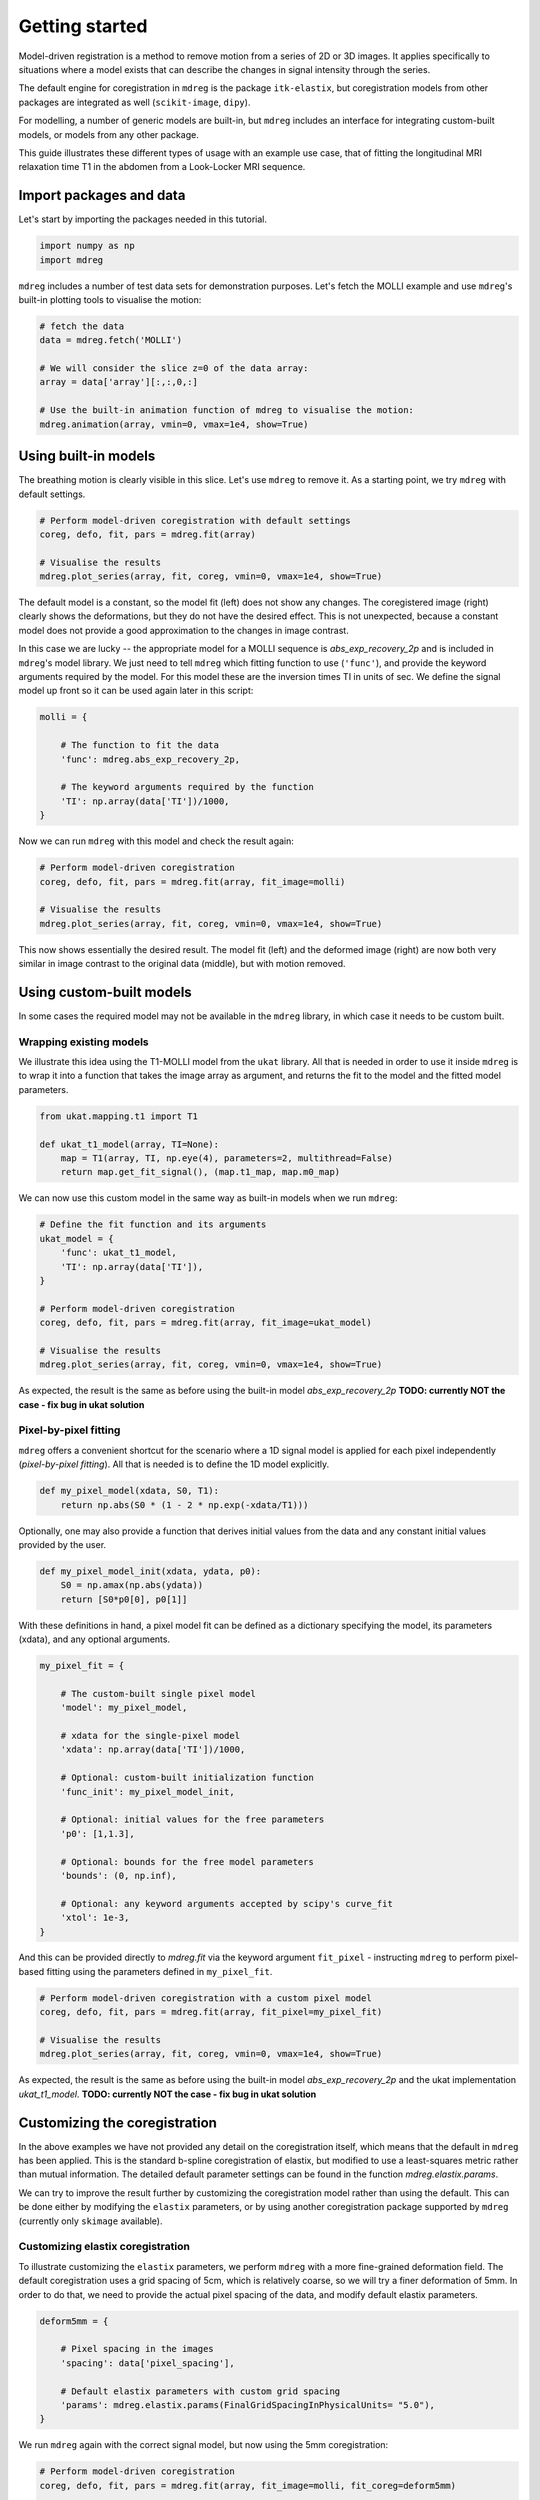 ***************
Getting started
***************

Model-driven registration is a method to remove motion from a series of 2D or 3D images. It applies specifically to situations where a model exists that can describe the changes in signal intensity through the series. 

The default engine for coregistration in ``mdreg`` is the package ``itk-elastix``, but coregistration models from other packages are integrated as well (``scikit-image``, ``dipy``). 

For modelling, a number of generic models are built-in, but ``mdreg`` includes an interface for integrating custom-built models, or models from any other package. 

This guide illustrates these different types of usage with an example use case, that of fitting the longitudinal MRI relaxation time T1 in the abdomen from a Look-Locker MRI sequence. 

Import packages and data
========================

Let's start by importing the packages needed in this tutorial. 

.. code-block:: python

    import numpy as np
    import mdreg

``mdreg`` includes a number of test data sets for demonstration purposes. Let's fetch the MOLLI example and use ``mdreg``'s built-in plotting tools to visualise the motion:

.. code-block:: python

    # fetch the data
    data = mdreg.fetch('MOLLI')

    # We will consider the slice z=0 of the data array:
    array = data['array'][:,:,0,:]

    # Use the built-in animation function of mdreg to visualise the motion:
    mdreg.animation(array, vmin=0, vmax=1e4, show=True)

.. image:: ../_static/animations/fetch_molli.gif
  :width: 600


Using built-in models
=====================

The breathing motion is clearly visible in this slice. Let's use ``mdreg`` to remove it. As a starting point, we try ``mdreg`` with default settings.

.. code-block:: python

    # Perform model-driven coregistration with default settings
    coreg, defo, fit, pars = mdreg.fit(array)

    # Visualise the results
    mdreg.plot_series(array, fit, coreg, vmin=0, vmax=1e4, show=True) 

.. image:: ../_static/animations/mdreg_default.gif
  :width: 600


The default model is a constant, so the model fit (left) does not show any changes. The coregistered image (right) clearly shows the deformations, but they do not have the desired effect. This is not unexpected, because a constant model does not provide a good approximation to the changes in image contrast.
  
In this case we are lucky -- the appropriate model for a MOLLI sequence is `abs_exp_recovery_2p` and is included in ``mdreg``'s model library. We just need to tell ``mdreg`` which fitting function to use (``'func'``), and provide the keyword arguments required by the model. For this model these are the inversion times TI in units of sec. We define the signal model up front so it can be used again later in this script:

.. code-block:: python

    molli = {

        # The function to fit the data
        'func': mdreg.abs_exp_recovery_2p,

        # The keyword arguments required by the function
        'TI': np.array(data['TI'])/1000,
    }

Now we can run ``mdreg`` with this model and check the result again:

.. code-block:: python

    # Perform model-driven coregistration
    coreg, defo, fit, pars = mdreg.fit(array, fit_image=molli)

    # Visualise the results
    mdreg.plot_series(array, fit, coreg, vmin=0, vmax=1e4, show=True)

.. image:: ../_static/animations/molli_builtin.gif
  :width: 600


This now shows essentially the desired result. The model fit (left) and the deformed image (right) are now both very similar in image contrast to the original data (middle), but with motion removed. 


Using custom-built models
=========================

In some cases the required model may not be available in the ``mdreg`` library, in which case it needs to be custom built. 

Wrapping existing models
------------------------

We illustrate this idea using the T1-MOLLI model from the ``ukat`` library. All that is needed in order to use it inside ``mdreg`` is to wrap it into a function that takes the image array as argument, and returns the fit to the model and the fitted model parameters. 

.. code-block:: python

    from ukat.mapping.t1 import T1

    def ukat_t1_model(array, TI=None):
        map = T1(array, TI, np.eye(4), parameters=2, multithread=False)
        return map.get_fit_signal(), (map.t1_map, map.m0_map)

We can now use this custom model in the same way as built-in models when we run ``mdreg``:

.. code-block:: python

    # Define the fit function and its arguments
    ukat_model = {
        'func': ukat_t1_model,
        'TI': np.array(data['TI']),
    }

    # Perform model-driven coregistration
    coreg, defo, fit, pars = mdreg.fit(array, fit_image=ukat_model)

    # Visualise the results
    mdreg.plot_series(array, fit, coreg, vmin=0, vmax=1e4, show=True)

.. image:: ../_static/animations/molli_ukat.gif
  :width: 600

As expected, the result is the same as before using the built-in model `abs_exp_recovery_2p` **TODO: currently NOT the case - fix bug in ukat solution**

Pixel-by-pixel fitting
----------------------

``mdreg`` offers a convenient shortcut for the scenario where a 1D signal model is applied for each pixel independently (*pixel-by-pixel fitting*). All that is needed is to define the 1D model explicitly. 

.. code-block:: python

    def my_pixel_model(xdata, S0, T1):
        return np.abs(S0 * (1 - 2 * np.exp(-xdata/T1)))

Optionally, one may also provide a function that derives initial values from the data and any constant initial values provided by the user.

.. code-block:: python

    def my_pixel_model_init(xdata, ydata, p0):
        S0 = np.amax(np.abs(ydata))
        return [S0*p0[0], p0[1]]

With these definitions in hand, a pixel model fit can be defined as a dictionary specifying the model, its parameters (xdata), and any optional arguments.

.. code-block:: python

    my_pixel_fit = {

        # The custom-built single pixel model
        'model': my_pixel_model,

        # xdata for the single-pixel model
        'xdata': np.array(data['TI'])/1000,

        # Optional: custom-built initialization function
        'func_init': my_pixel_model_init,

        # Optional: initial values for the free parameters
        'p0': [1,1.3], 

        # Optional: bounds for the free model parameters
        'bounds': (0, np.inf),
 
        # Optional: any keyword arguments accepted by scipy's curve_fit
        'xtol': 1e-3,
    }   

And this can be provided directly to `mdreg.fit` via the keyword argument ``fit_pixel`` - instructing ``mdreg`` to perform pixel-based fitting using the parameters defined in ``my_pixel_fit``.

.. code-block:: python

    # Perform model-driven coregistration with a custom pixel model
    coreg, defo, fit, pars = mdreg.fit(array, fit_pixel=my_pixel_fit)

    # Visualise the results
    mdreg.plot_series(array, fit, coreg, vmin=0, vmax=1e4, show=True)

.. image:: ../_static/animations/molli_my_fit.gif
  :width: 600

As expected, the result is the same as before using the built-in model `abs_exp_recovery_2p` and the ukat implementation `ukat_t1_model`. **TODO: currently NOT the case - fix bug in ukat solution**


Customizing the coregistration
==============================

In the above examples we have not provided any detail on the coregistration itself, which means that the default in ``mdreg`` has been applied. This is the standard b-spline coregistration of elastix, but modified to use a least-squares metric rather than mutual information. The detailed default parameter settings can be found in the function `mdreg.elastix.params`.

We can try to improve the result further by customizing the coregistration model rather than using the default. This can be done either by modifying the ``elastix`` parameters, or by using another coregistration package supported by ``mdreg`` (currently only ``skimage`` available).

Customizing elastix coregistration
----------------------------------

To illustrate customizing the ``elastix`` parameters, we perform ``mdreg`` with a more fine-grained deformation field. The default coregistration uses a grid spacing of 5cm, which is relatively coarse, so we will try a finer deformation of 5mm. In order to do that, we need to provide the actual pixel spacing of the data, and modify default elastix parameters.

.. code-block:: python

    deform5mm = {

        # Pixel spacing in the images
        'spacing': data['pixel_spacing'],

        # Default elastix parameters with custom grid spacing
        'params': mdreg.elastix.params(FinalGridSpacingInPhysicalUnits= "5.0"),
    }

We run ``mdreg`` again with the correct signal model, but now using the 5mm coregistration:

.. code-block:: python

    # Perform model-driven coregistration
    coreg, defo, fit, pars = mdreg.fit(array, fit_image=molli, fit_coreg=deform5mm)

    # Visualise the results
    mdreg.plot_series(array, fit, coreg, vmin=0, vmax=1e4, show=True)

.. image:: ../_static/animations/molli_custom_coreg.gif
  :width: 600

The effect of the finer deformations is apparent, but it has not fundamentally improved the result. In fact, it has created smaller unphysical deformations that have blurred out some of the anatomical features. An example is the small cyst in the upper pole of the right kidney, which is clearly visible in the data but can no longer be seen in the model fit. The example illustrates that the grid spacing is a critical parameter and should be chosen to reflect the scale of the expected deformations. 

Any coregistration method available in elastix can be used in the same way by providing a custom set of elstix parameters.

Coregistration with ``skimage``
-------------------------------

While `itk-elastix` is the default package for coregistration, ``mdreg`` also has an option to use coregistration modules from the package `scikit-image`. 

For this illustration we run skimage coregistration with default parameters, except for the attachment which is increased to 30 (default=15) to allow for finer deformations.

.. code-block:: python

    attach30 = {

        # The package needs to be defined if it is not elastix
        'package': 'skimage',

        # Use default parameters except for the attachment
        'params': mdreg.skimage.params(attachment=30)
    }

Run ``mdreg`` again with the correct signal model, but now using the customized `skimage` coregistration:

.. code-block:: python

    # Perform model-driven coregistration
    coreg, defo, fit, pars = mdreg.fit(array, fit_image=molli, fit_coreg=attach30)

    # Visualise the results
    mdreg.plot_series(array, fit, coreg, vmin=0, vmax=1e4, show=True)

.. image:: ../_static/animations/molli_skimage.gif
  :width: 600

This result shows good coregistration results, in this case better preserving fine grain features such as kidney cysts in comparison to the default elastix implementation.

